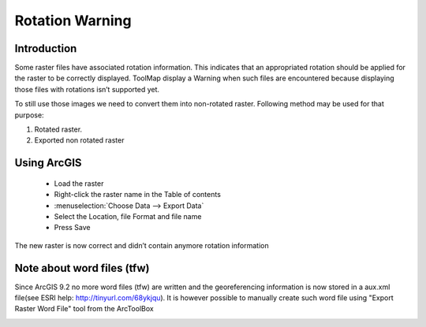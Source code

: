 Rotation Warning
====================

Introduction
-------------------------
Some raster files have associated rotation information. This indicates that an appropriated rotation should be applied for the raster to be correctly displayed. ToolMap display a Warning when such files are encountered because displaying those files with rotations isn’t supported yet.

To still use those images we need to convert them into non-rotated raster. Following method may be used for that purpose:

.. image:: img/rotation-warning.png

#. Rotated raster.
#. Exported non rotated raster


Using ArcGIS
-------------------------

  - Load the raster
  - Right-click the raster name in the Table of contents
  - :menuselection:`Choose Data --> Export Data`
  - Select the Location, file Format and file name
  - Press Save

The new raster is now correct and didn’t contain anymore rotation information

.. image:: img/export_data.jpg


Note about word files (tfw)
------------------------------

Since ArcGIS 9.2 no more word files (tfw) are written and the georeferencing information is now stored in a aux.xml file(see ESRI help: http://tinyurl.com/68ykjqu). It is however possible to manually create such word file using "Export Raster Word File" tool from the ArcToolBox

.. image:: img/arctoolbox.jpg

